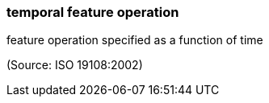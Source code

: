 === temporal feature operation

feature operation specified as a function of time

(Source: ISO 19108:2002)


